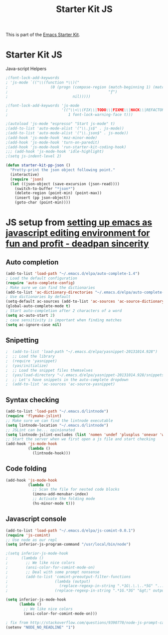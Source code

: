 #+TITLE: Starter Kit JS
#+OPTIONS: toc:nil num:nil ^:nil

This is part of the [[file:starter-kit.org][Emacs Starter Kit]].

* Starter Kit JS
Java-script Helpers

#+begin_src emacs-lisp
;(font-lock-add-keywords
; 'js-mode `(("\\(function *\\)("
;                   (0 (progn (compose-region (match-beginning 1) (match-end 1)
;                                             "ƒ")
;                             nil)))))
#+end_src

#+begin_src emacs-lisp
;(font-lock-add-keywords 'js-mode
;                        '(("\\<\\(FIX\\|TODO\\|FIXME\\|HACK\\|REFACTOR\\):"
;                           1 font-lock-warning-face t)))
#+end_src

#+begin_src emacs-lisp
;(autoload 'js-mode "espresso" "Start js-mode" t)
;(add-to-list 'auto-mode-alist '("\\.js$" . js-mode))
;(add-to-list 'auto-mode-alist '("\\.json$" . js-mode))
;(add-hook 'js-mode-hook 'moz-minor-mode)
;(add-hook 'js-mode-hook 'turn-on-paredit)
;(add-hook 'js-mode-hook 'run-starter-kit-coding-hook)
;;; (add-hook 'js-mode-hook 'idle-highlight)
;(setq js-indent-level 2)
#+end_src

#+begin_src emacs-lisp
(defun starter-kit-pp-json ()
  "Pretty-print the json object following point."
  (interactive)
  (require 'json)
  (let ((json-object (save-excursion (json-read))))
    (switch-to-buffer "*json*")
    (delete-region (point-min) (point-max))
    (insert (pp json-object))
    (goto-char (point-min))))
#+end_src

* JS setup from [[http://blog.deadpansincerity.com/2011/05/setting-up-emacs-as-a-javascript-editing-environment-for-fun-and-profit/][setting up emacs as javascript editing environment for fun and profit - deadpan sincerity]]
** Auto completion
#+begin_src emacs-lisp
(add-to-list 'load-path "~/.emacs.d/elpa/auto-complete-1.4")
; Load the default configuration
(require 'auto-complete-config)
; Make sure we can find the dictionaries
(add-to-list 'ac-dictionary-directories "~/.emacs.d/elpa/auto-complete-1.4/dict")
; Use dictionaries by default
(setq-default ac-sources (add-to-list 'ac-sources 'ac-source-dictionary))
(global-auto-complete-mode t)
; Start auto-completion after 2 characters of a word
(setq ac-auto-start 2)
; case sensitivity is important when finding matches
(setq ac-ignore-case nil)
#+end_src

** Snipetting
#+begin_src emacs-lisp
;  (add-to-list 'load-path "~/.emacs.d/elpa/yasnippet-20131014.928")
;  ;; Load the library
;  (require 'yasnippet)
;  (yas/initialize)
;  ;; Load the snippet files themselves
;  (yas/load-directory "~/.emacs.d/elpa/yasnippet-20131014.928/snippets/text-mode")
;  ;; Let's have snippets in the auto-complete dropdown
;  (add-to-list 'ac-sources 'ac-source-yasnippet)
#+end_src
** Syntax checking
#+begin_src emacs-lisp
(add-to-list 'load-path "~/.emacs.d/lintnode")
(require 'flymake-jslint)
;; Make sure we can find the lintnode executable
(setq lintnode-location "~/.emacs.d/lintnode")
;; JSLint can be... opinionated
(setq lintnode-jslint-excludes (list 'nomen 'undef 'plusplus 'onevar 'white))
;; Start the server when we first open a js file and start checking
(add-hook 'js-mode-hook
          (lambda ()
            (lintnode-hook)))
#+end_src
** Code folding
#+begin_src emacs-lisp
(add-hook 'js-mode-hook
          (lambda ()
            ;; Scan the file for nested code blocks
            (imenu-add-menubar-index)
            ;; Activate the folding mode
            (hs-minor-mode t)))
#+end_src

** Javascript console
#+begin_src emacs-lisp
(add-to-list 'load-path "~/.emacs.d/elpa/js-comint-0.0.1")
(require 'js-comint)
;; Use node as our repl
(setq inferior-js-program-command "/usr/local/bin/node")
 
;(setq inferior-js-mode-hook
;      (lambda ()
;        ;; We like nice colors
;        (ansi-color-for-comint-mode-on)
;        ;; Deal with some prompt nonsense
;        (add-to-list 'comint-preoutput-filter-functions
;                     (lambda (output)
;                       (replace-regexp-in-string ".*1G\.\.\..*5G" "..."
;                     (replace-regexp-in-string ".*1G.*3G" "&gt;" output))))))

(setq inferior-js-mode-hook
      (lambda ()
        ;; We like nice colors
        (ansi-color-for-comint-mode-on)))

; fix from http://stackoverflow.com/questions/9390770/node-js-prompt-can-not-show-in-eshell
(setenv "NODE_NO_READLINE" "1")

#+end_src

